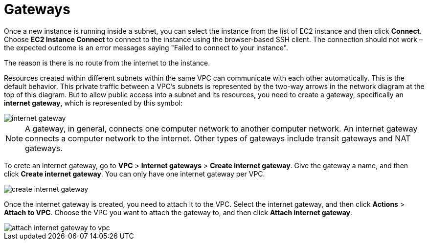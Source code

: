 = Gateways

Once a new instance is running inside a subnet, you can select the instance from the list of EC2 instance and then click *Connect*. Choose *EC2 Instance Connect* to connect to the instance using the browser-based SSH client. The connection should not work – the expected outcome is an error messages saying "Failed to connect to your instance".

The reason is there is no route from the internet to the instance.

Resources created within different subnets within the same VPC can communicate with each other automatically. This is the default behavior. This private traffic between a VPC's subnets is represented by the two-way arrows in the network diagram at the top of this diagram. But to allow public access into a subnet and its resources, you need to create a gateway, specifically an *internet gateway*, which is represented by this symbol:

image::../_/internet-gateway.png[]

[NOTE]
======
A gateway, in general, connects one computer network to another computer network. An internet gateway connects a computer network to the internet. Other types of gateways include transit gateways and NAT gateways.
======

To crete an internet gateway, go to *VPC* > *Internet gateways* > *Create internet gateway*. Give the gateway a name, and then click *Create internet gateway*. You can only have one internet gateway per VPC.

image::../_/create-internet-gateway.png[]

Once the internet gateway is created, you need to attach it to the VPC. Select the internet gateway, and then click *Actions* > *Attach to VPC*. Choose the VPC you want to attach the gateway to, and then click *Attach internet gateway*.

image::../_/attach-internet-gateway-to-vpc.png[]
